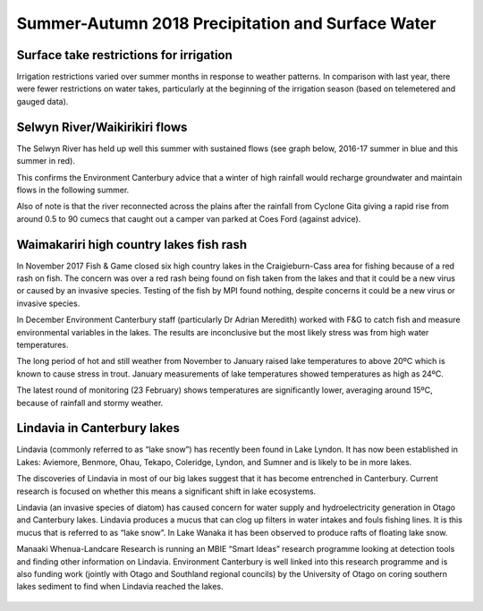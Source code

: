 Summer-Autumn 2018 Precipitation and Surface Water
=====================================================

.. raw:: html
   :file: bokeh_html/precip_sw_2018-03-02.html

Surface take restrictions for irrigation
----------------------------------------------
Irrigation restrictions varied over summer months in response to weather patterns.  In comparison with last year, there were fewer restrictions on water takes, particularly at the beginning of the irrigation season (based on telemetered and gauged data).

.. figure:: img/2017-2018_restrictions_fancy_v03.png
   :alt: site restrictions map

	  *Low flow site restrictions during the 2017-2018 irrigation season.*

Selwyn River/Waikirikiri flows
----------------------------------
The Selwyn River has held up well this summer with sustained flows (see graph below, 2016-17 summer in blue and this summer in red).

This confirms the Environment Canterbury advice that a winter of high rainfall would recharge groundwater and maintain flows in the following summer.

Also of note is that the river reconnected across the plains after the rainfall from Cyclone Gita giving a rapid rise from around 0.5 to 90 cumecs that caught out a camper van parked at Coes Ford (against advice).

.. figure:: img/selwyn_flows.png
   :alt: selwyn flows plot

	 Flow in the Selwyn River compared year on year from November until the end of February.

Waimakariri high country lakes fish rash
-----------------------------------------
In November 2017 Fish & Game closed six high country lakes in the Craigieburn-Cass area for fishing because of a red rash on fish.  The concern was over a red rash being found on fish taken from the lakes and that it could be a new virus or caused by an invasive species.  Testing of the fish by MPI found nothing, despite concerns it could be a new virus or invasive species.

In December Environment Canterbury staff (particularly Dr Adrian Meredith) worked with F&G to catch fish and measure environmental variables in the lakes.  The results are inconclusive but the most likely stress was from high water temperatures.

The long period of hot and still weather from November to January raised lake temperatures to above 20ºC which is known to cause stress in trout.  January measurements of lake temperatures showed temperatures as high as 24ºC.

The latest round of monitoring (23 February) shows temperatures are significantly lower, averaging around 15ºC, because of rainfall and stormy weather.

Lindavia in Canterbury lakes
--------------------------------
Lindavia (commonly referred to as “lake snow”) has recently been found in Lake Lyndon.  It has now been established in Lakes: Aviemore, Benmore, Ohau, Tekapo, Coleridge, Lyndon, and Sumner and is likely to be in more lakes.

The discoveries of Lindavia in most of our big lakes suggest that it has become entrenched in Canterbury.  Current research is focused on whether this means a significant shift in lake ecosystems.

Lindavia (an invasive species of diatom) has caused concern for water supply and hydroelectricity generation in Otago and Canterbury lakes.  Lindavia produces a mucus that can clog up filters in water intakes and fouls fishing lines.  It is this mucus that is referred to as “lake snow”.  In Lake Wanaka it has been observed to produce rafts of floating lake snow.

Manaaki Whenua-Landcare Research is running an MBIE “Smart Ideas” research programme looking at detection tools and finding other information on Lindavia.  Environment Canterbury is well linked into this research programme and is also funding work (jointly with Otago and Southland regional councils) by the University of Otago on coring southern lakes sediment to find when Lindavia reached the lakes.

.. figure:: img/lindavia.jpg
   :alt: lindavia photo

	 *Lindavia mucus at Lake Tekapo power station.*

